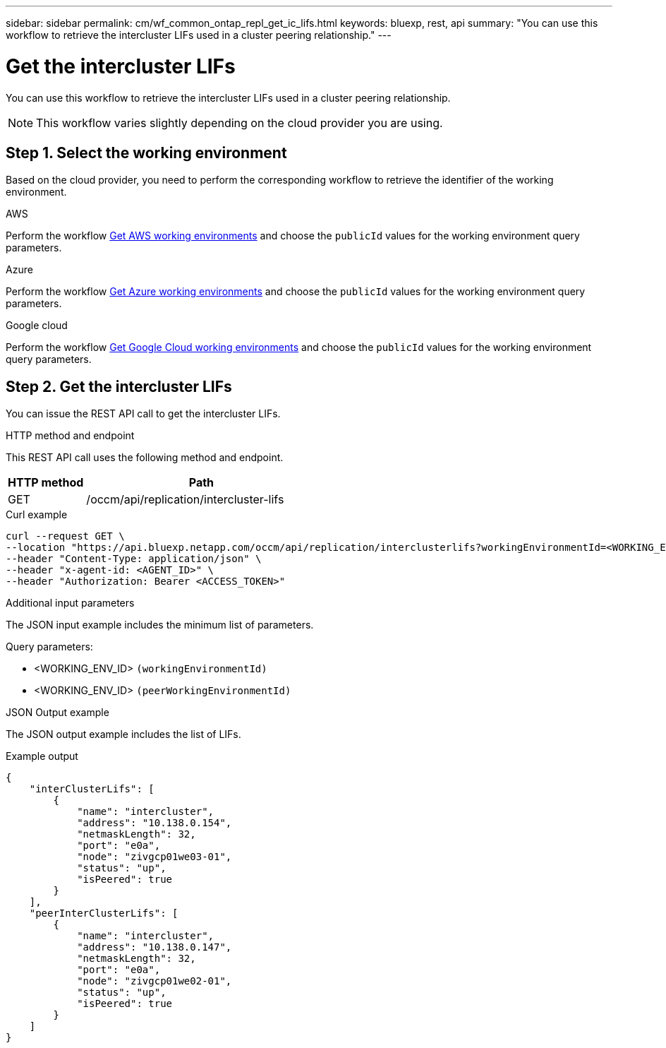 ---
sidebar: sidebar
permalink: cm/wf_common_ontap_repl_get_ic_lifs.html
keywords: bluexp, rest, api
summary: "You can use this workflow to retrieve the intercluster LIFs used in a cluster peering relationship."
---

= Get the intercluster LIFs
:hardbreaks:
:nofooter:
:icons: font
:linkattrs:
:imagesdir: ./media/

[.lead]
You can use this workflow to retrieve the intercluster LIFs used in a cluster peering relationship.

[NOTE]
This workflow varies slightly depending on the cloud provider you are using.

== Step 1. Select the working environment

Based on the cloud provider, you need to perform the corresponding workflow to retrieve the identifier of the working environment.

[role="tabbed-block"]
====
.AWS
--
Perform the workflow link:wf_aws_cloud_get_wes.html[Get AWS working environments] and choose the `publicId` values for the working environment query parameters.
--
.Azure
--
Perform the workflow link:wf_azure_cloud_get_wes.html[Get Azure working environments] and choose the `publicId` values for the working environment query parameters.
--
.Google cloud
--
Perform the workflow link:wf_gcp_cloud_get_wes.html[Get Google Cloud working environments] and choose the `publicId` values for the working environment query parameters.
--
====

== Step 2. Get the intercluster LIFs

You can issue the REST API call to get the intercluster LIFs.

.HTTP method and endpoint

This REST API call uses the following method and endpoint.


[cols="25,75"*,options="header"]
|===
|HTTP method
|Path
|GET
|/occm/api/replication/intercluster-lifs
|===

.Curl example
[source,curl]
curl --request GET \
--location "https://api.bluexp.netapp.com/occm/api/replication/interclusterlifs?workingEnvironmentId=<WORKING_ENV_ID>&peerWorkingEnvironmentId=<WORKING_ENV_ID>" \
--header "Content-Type: application/json" \
--header "x-agent-id: <AGENT_ID>" \
--header "Authorization: Bearer <ACCESS_TOKEN>"

.Additional input parameters

The JSON input example includes the minimum list of parameters.

Query parameters:

* <WORKING_ENV_ID> `(workingEnvironmentId)`
* <WORKING_ENV_ID> `(peerWorkingEnvironmentId)`

.JSON Output example

The JSON output example includes the list of LIFs.

.Example output
----
{
    "interClusterLifs": [
        {
            "name": "intercluster",
            "address": "10.138.0.154",
            "netmaskLength": 32,
            "port": "e0a",
            "node": "zivgcp01we03-01",
            "status": "up",
            "isPeered": true
        }
    ],
    "peerInterClusterLifs": [
        {
            "name": "intercluster",
            "address": "10.138.0.147",
            "netmaskLength": 32,
            "port": "e0a",
            "node": "zivgcp01we02-01",
            "status": "up",
            "isPeered": true
        }
    ]
}
----
